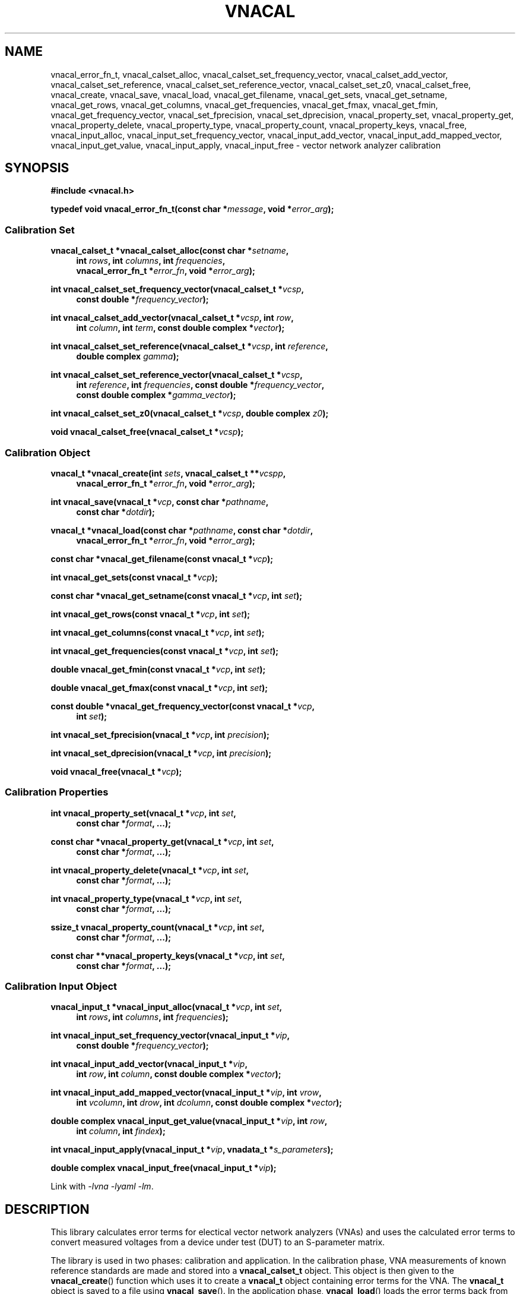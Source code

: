 .\"
.\" Vector Network Analyzer Library
.\" Copyright © 2020 D Scott Guthridge <scott_guthridge@rompromity.net>
.\"
.\" This program is free software: you can redistribute it and/or modify
.\" it under the terms of the GNU General Public License as published
.\" by the Free Software Foundation, either version 3 of the License, or
.\" (at your option) any later version.
.\"
.\" This program is distributed in the hope that it will be useful,
.\" but WITHOUT ANY WARRANTY; without even the implied warranty of
.\" MERCHANTABILITY or FITNESS FOR A PARTICULAR PURPOSE.  See the GNU
.\" General Public License for more details.
.\"
.\" You should have received a copy of the GNU General Public License
.\" along with this program.  If not, see <http://www.gnu.org/licenses/>.
.\"
.TH VNACAL 3 "JULY 2017" GNU
.nh
.SH NAME
vnacal_error_fn_t, vnacal_calset_alloc, vnacal_calset_set_frequency_vector, vnacal_calset_add_vector, vnacal_calset_set_reference, vnacal_calset_set_reference_vector, vnacal_calset_set_z0, vnacal_calset_free, vnacal_create, vnacal_save, vnacal_load, vnacal_get_filename, vnacal_get_sets, vnacal_get_setname, vnacal_get_rows, vnacal_get_columns, vnacal_get_frequencies, vnacal_get_fmax, vnacal_get_fmin, vnacal_get_frequency_vector, vnacal_set_fprecision, vnacal_set_dprecision, vnacal_property_set, vnacal_property_get, vnacal_property_delete, vnacal_property_type, vnacal_property_count, vnacal_property_keys, vnacal_free, vnacal_input_alloc, vnacal_input_set_frequency_vector, vnacal_input_add_vector, vnacal_input_add_mapped_vector, vnacal_input_get_value, vnacal_input_apply, vnacal_input_free \- vector network analyzer calibration
.\"
.SH SYNOPSIS
.B #include <vnacal.h>
.\"
.PP
.BI "typedef void vnacal_error_fn_t(const char *" message ,
.BI "void *" error_arg );
.\"
.SS "Calibration Set"
.PP
.BI "vnacal_calset_t *vnacal_calset_alloc(const char *" setname ,
.in +4n
.BI "int " rows ", int " columns ", int " frequencies ,
.br
.BI "vnacal_error_fn_t *" error_fn ", void *" error_arg );
.in -4n
.\"
.PP
.BI "int vnacal_calset_set_frequency_vector(vnacal_calset_t *" vcsp ", "
.in +4n
.BI "const double *" frequency_vector );
.in -4n
.\"
.PP
.BI "int vnacal_calset_add_vector(vnacal_calset_t *" vcsp ", int " row ,
.in +4n
.BI "int " column ", int " term ", const double complex *" vector );
.in -4n
.\"
.PP
.BI "int vnacal_calset_set_reference(vnacal_calset_t *" vcsp ,
.BI "int " reference ,
.in +4n
.BI "double complex " gamma );
.in -4n
.\"
.PP
.BI "int vnacal_calset_set_reference_vector(vnacal_calset_t *" vcsp ,
.in +4n
.BI "int " reference ", int " frequencies ", const double *" frequency_vector ,
.br
.BI "const double complex *" gamma_vector );
.in -4n
.\"
.PP
.BI "int vnacal_calset_set_z0(vnacal_calset_t *" vcsp ", double complex " z0 );
.\"
.PP
.BI "void vnacal_calset_free(vnacal_calset_t *" vcsp );
.\"
.SS "Calibration Object"
.PP
.BI "vnacal_t *vnacal_create(int " sets ", vnacal_calset_t **" vcspp ,
.in +4n
.BI "vnacal_error_fn_t *" error_fn ", void *" error_arg );
.in -4n
.\"
.PP
.BI "int vnacal_save(vnacal_t *" vcp ", const char *" pathname ,
.in +4n
.BI "const char *" dotdir );
.in -4n
.\"
.PP
.BI "vnacal_t *vnacal_load(const char *" pathname ", const char *" dotdir ,
.in +4n
.BI "vnacal_error_fn_t *" error_fn ", void *" error_arg );
.in -4n
.\"
.PP
.BI "const char *vnacal_get_filename(const vnacal_t *" vcp );
.\"
.PP
.BI "int vnacal_get_sets(const vnacal_t *" vcp );
.\"
.PP
.BI "const char *vnacal_get_setname(const vnacal_t *" vcp ", int " set );
.\"
.PP
.BI "int vnacal_get_rows(const vnacal_t *" vcp ", int " set );
.\"
.PP
.BI "int vnacal_get_columns(const vnacal_t *" vcp ", int " set );
.\"
.PP
.BI "int vnacal_get_frequencies(const vnacal_t *" vcp ", int " set );
.\"
.PP
.BI "double vnacal_get_fmin(const vnacal_t *" vcp ", int " set );
.\"
.PP
.BI "double vnacal_get_fmax(const vnacal_t *" vcp ", int " set );
.\"
.PP
.BI "const double *vnacal_get_frequency_vector(const vnacal_t *" vcp ,
.in +4n
.BI "int " set );
.in -4n
.\"
.PP
.BI "int vnacal_set_fprecision(vnacal_t *" vcp ", int " precision );
.\"
.PP
.BI "int vnacal_set_dprecision(vnacal_t *" vcp ", int " precision );
.\"
.PP
.BI "void vnacal_free(vnacal_t *" vcp );
.\"
.SS "Calibration Properties"
.PP
.BI "int vnacal_property_set(vnacal_t *" vcp ", int " set ,
.in +4n
.BI "const char *" format ", ...);"
.in -4n
.\"
.PP
.BI "const char *vnacal_property_get(vnacal_t *" vcp ", int " set ,
.in +4n
.BI "const char *" format ", ...);"
.in -4n
.\"
.PP
.BI "int vnacal_property_delete(vnacal_t *" vcp ", int " set ,
.in +4n
.BI "const char *" format ", ...);"
.in -4n
.\"
.PP
.BI "int vnacal_property_type(vnacal_t *" vcp ", int " set ,
.in +4n
.BI "const char *" format ", ...);"
.in -4n
.\"
.PP
.BI "ssize_t vnacal_property_count(vnacal_t *" vcp ", int " set ,
.in +4n
.BI "const char *" format ", ...);"
.in -4n
.\"
.PP
.BI "const char **vnacal_property_keys(vnacal_t *" vcp ", int " set ,
.in +4n
.BI "const char *" format ", ...);"
.in -4n
.\"
.SS "Calibration Input Object"
.PP
.BI "vnacal_input_t *vnacal_input_alloc(vnacal_t *" vcp ,
.BI "int " set ,
.in +4n
.BI "int " rows ", int " columns ", int " frequencies );
.in -4n
.\"
.PP
.BI "int vnacal_input_set_frequency_vector(vnacal_input_t *" vip ,
.in +4n
.BI "const double *" frequency_vector );
.in -4n
.\"
.PP
.BI "int vnacal_input_add_vector(vnacal_input_t *" vip ,
.in +4n
.BI "int " row ", int " column ", const double complex *" vector );
.in -4n
.\"
.PP
.BI "int vnacal_input_add_mapped_vector(vnacal_input_t *" vip ", int " vrow ,
.in +4n
.BI "int " vcolumn ", int " drow ", int " dcolumn ,
.BI "const double complex *" vector );
.in -4n
.\"
.PP
.BI "double complex vnacal_input_get_value(vnacal_input_t *" vip ", int " row ,
.in +4n
.BI "int " column ", int " findex );
.in -4n
.\"
.PP
.BI "int vnacal_input_apply(vnacal_input_t *" vip ,
.BI "vnadata_t *" s_parameters );
.\"
.PP
.BI "double complex vnacal_input_free(vnacal_input_t *" vip );

Link with \fI-lvna\fP \fI-lyaml\fP \fI-lm\fP.
.sp
.\"
.SH DESCRIPTION
This library calculates error terms for electical vector network analyzers
(VNAs) and uses the calculated error terms to convert measured voltages
from a device under test (DUT) to an S-parameter matrix.
.PP
The library is used in two phases: calibration and application.
In the calibration phase, VNA measurements of known reference standards
are made and stored into a \fBvnacal_calset_t\fP object.
This object is then given to the \fBvnacal_create\fP() function which uses
it to create a \fBvnacal_t\fP object containing error terms for the VNA.
The \fBvnacal_t\fP object is saved to a file using \fBvnacal_save\fP().
In the application phase, \fBvnacal_load\fP() loads the error terms back
from the file.
VNA measurements are made for a device under test and stored into a
\fBvnacal_input_t\fP object.
Finally, the \fBvnacal_input_apply\fP() function applies the error
terms to the measured values and generates the S-parameter matrix.
The next sections go through this process in detail.
.SS "Calibration"
.PP
The first step in creating a new calibration is to use
\fBvnacal_calset_alloc\fP() to create an opaque \fBvnacal_calset_t\fP
object with name \fIsetname\fP.
The \fIrows\fP and \fIcolumns\fP parameters give the dimensions of the
calibration matrix: \fIrows\fP is the number of VNA ports that detect
signal and \fIcolumns\fP is the number of VNA ports that drive signal.
For example, a simple two-port VNA that drives signal and measures
reflection on the first port, but only measures transmitted signal on
the second port would have dimension 2x1, while a two-port VNA with full
S parameter switch would have dimension 2x2.
The \fIfrequencies\fP parameter gives the number of calibration frequency
points and determines the length of the vectors in several of the
subsequent functions.
The optional \fIerror_fn\fP is a pointer to function the library calls
with a single line \fImessage\fP (without newline) to report errors.
If given as \s-2NULL\s+2, the library functions set \fIerrno\fP and
return failure but do not print messages; \fIerror_arg\fP is a pointer
to arbitrary user data passed through to the error function.
.PP
\fBvnacal_calset_set_frequency_vector\fP() loads a vector of
calibration frequency points into the \fBvnacal_calset_t\fP object;
\fIfrequency_vector\fP must be non-negative and ascending with length
equal to \fIfrequencies\fP above.
.PP
The next step is to make VNA calibration measurements using known
standards and add them to the \fBvnacal_calset_t\fP object.
Each element of the calibration matrix contains three calibration
terms.
The diagonal elements, i,i, contain the reflected values from each of
three reference standards, while the off diagonal elements, i,j contain
through and leakage measurements for port j driving signal to port i.
Calibration progresses as follows.
For each diagonal element of the calibration matrix, measure
the reflected signal from each of the three known reference impedances
while keeping all other VNA ports terminated with proper load impedances.
For each off-diagonal element, connect port j to port i and
measure the through signal while keeping all other VNA ports terminated.
.PP
The \fBvnacal_calset_add_vector\fP() function adds a measurement to
the calibration matrix cell addressed by \fIrow\fP and \fIcolumn\fP.
In keeping with C programming language conventions, rows, columns and
other indices are numbered beginning with zero, not one.
For diagonal matrix elements, \fIterm\fP should be one of:
.sp
.in +4n
\s-2VNACAL_Sii_REF0\s+2
.in +4n
Reflected signal back to port i when connected to known reference 0
.in -4n
.sp
\s-2VNACAL_Sii_REF1\s+2
.in +4n
Reflected signal back to port i when connected to known reference 1
.in -4n
.sp
\s-2VNACAL_Sii_REF2\s+2
.in +4n
Reflected signal back to port i when connected to known reference 2
.in -4n
.in -4n
.PP
For off-diagonal matrix elements, \fIterm\fP should be one of:
.sp
.in +4n
\s-2VNACAL_Sjj_THROUGH\s+2
.in +4n
Reflected signal back to port j when connected to port i in through
configuration
.in -4n
.sp
\s-2VNACAL_Sij_THROUGH\s+2
.in +4n
Forward signal from port j to port i in through configuration
.in -4n
.sp
\s-2VNACAL_Sij_LEAKAGE\s+2
.in +4n
Leakage signal from port j to port i when the ports are isolated
from each other.
This parameter is measured opportunistically whenever port j is
driving signal and port i is not being used.
.in -4n
.in -4n
.PP
\fIvector\fP is a vector of length \fIfrequencies\fP of measured
complex voltages.
If \fBvnacal_calset_add_vector\fP() is called more than once for the
same \fIrow\fP, \fIcolumn\fP and \fIterm\fP, the vectors are averaged.
.PP
The \fBvnacal_calset_set_reference\fP() function sets the given
\fIreference\fP (zero-based) to \fIgamma\fP, where gamma is the reflection
coefficient.
When working with reference impedances, the conversion from impedance to
reflection coefficient is (Z - Z0*) / (Z + Z0), where * is the conjugate
operator.  If not called, the three gamma values default to -1.0 (short),
1.0 (open) and 0.0 (load), respectively.
.PP
\fBvnacal_calset_set_reference_vector\fP() sets reference gamma
values for the given \fIreference\fP on a per-frequency basis.
This is useful if you have precise measurements of the reference
standards from another VNA.
Using this interface, it's also possible to use reactive references
which vary in impedance by frequency.
The \fIfrequencies\fP parameter gives the number of elements in
both \fIfrequency_vector\fP and \fIgamma_vector\fP.
These frequencies don't have to align with those given to
\fBvnacal_calset_alloc\fP(); however, they must span the entire range.
The library uses rational function interpolation to interpolate
between frequency points when the calibration frequences don't align
with the reference frequencies.
.PP
\fBvnacalset_set_z0\fP() sets the system impedance for the vector network
analyzer ports.
If not set, the value defaults to 50.0 ohms.
The library currently assumes all VNA ports have the same system
impedance.
.PP
The last steps of calibration are to use \fBvnacal_create\fP() to
create error terms and \fBvnacal_save\fP() to save the calibration
to a file.
.PP
It's possible to save a group of related calibration sets together in
the same file.
This can be useful, for example, if you have a programmable attenuator
and want to calibrate separately for each attenuation level.
When saving more than one calibration set together, each must be given
a unique name.
.PP
\fBvnacal_calset_free\fP() frees the memory used by the
\fBvnacal_calset_t\fP object.
This can be done safely after calling \fBvnacal_create\fP().
.PP
\fBvnacal_create\fP() generates error terms from the calibration
measurements and
returns a pointer to an opaque \fBvnacal_t\fP object needed by most of
the other library functions.
The \fIvcspp\fP parameter is a vector of pointers of length \fIsets\fP to
\fBvnacal_calset_t\fP, allowing multiple calibration sets to be included.
\fIerror_fn\fP is an optional pointer to a function the library calls
to report errors as in \fBvnacal_calset_alloc\fP().
The number of error terms generated from each set is equal to the number
of terms in the calibration matrix, that is, 3 * rows * columns, e.g. a
2x2 calibration matrix produces 12 error terms.
.PP
\fBvnacal_save\fP() saves the calibration to a file.
The \fIvcp\fP parameter is a pointer to the \fBvnacal_t\fP object returned
from \fBvnacal_create\fP() or \fBvnacal_load\fP(); \fIpathname\fP is the
calibration file name; \fIdotdir\fP is an optional directory relative
to \s-2$HOME\s+2.
If \fIpathname\fP is absolute or if it ends with a \fB.vnacal\fP
extension, the library saves the calibration to \fIpathname\fP.
Otherwise, if the \s-2HOME\s+2 environment variable is set and
\fIdotdir\fP is non-\s-2NULL\s+2, the library saves the calibration to
\s-2$HOME\s+2/\fIdotdir\fP/\fIpathname\fP.vnacal, creating directories
under \s-2$HOME\s+2 as necessary.
.PP
\fBvnacal_set_fprecision\fP() and \fBvnacal_set_dprecision\fP control
the numerical precision \fBvnacal_save\fP() uses for frequency and data
floating point numbers, respecively.
The parameter, \fIprecision\fP may be either the number of
signicant digits to use (minimum 1), or the special value
\s-2VNACAL_MAX_PRECISION\s+2.
The later directs \fBvnacal_save\fP() to use hexadecimal floating point
notation which preserves all available precision through the process of
saving and loading the calibration data.
.\"
.SS "Applying the Calibration to Measured Data"
.PP
Once a calibration model has been created or an existing calibration
has been loaded from a file, it can be used to convert voltages measured
for a device under test to S-parameters.
The typical flow is: use \fBvnacal_load\fP() to load a previously saved
calibration; use \fBvnacal_input_alloc\fP() to create a \fBvnacal_input_t\fP
object; make measurements from the device under test using parameters
from the calibration such as the frequency range and properties (see below)
to guide the process; save the measurements to the \fBvnacal_input_t\fP;
and finally, use \fBvnacal_input_apply\fP() to produce S-parameters.
.PP
\fBvnacal_load\fP() loads a previously saved calibration from a file and
returns a pointer to an opaque \fBvnacal_t\fP object needed by most of
the other library functions.
If the file specified by \fIpathname\fP exists, the library loads from
\fIpathname\fP.
Otherwise, if \fIpathname\fP does not end in a \fB.vnacal\fP
extension and \fIpathname\fP.vnacal exists, the library loads from
\fIpathname\fP.vnacal.
Otherwise, if the \s-2HOME\s+2 environment variable is set
and \fIdotdir\fP is non-\s-2NULL\s+2, the library loads from
\s-2$HOME\s+2/\fIdotdir\fP/\fIpathname\fP.vnacal.
The \fIerror_fn\fP and \fIerror_arg\fP parameters are the same as in
\fBvnacal_create\fP().
.PP
\fBvnacal_get_filename\fP() returns the file name of the calibration
file.
This function returns \s-2NULL\s+2 if the \fBvnacal_t\fP object came
from \fBvnacal_create\fP and \fBvnacal_save\fP() hasn't been called.
.PP
\fBvnacal_get_sets\fP() returns the number of calibration sets.
.PP
\fBvnacal_get_setname\fP() returns the name of the set indexed by \fIset\fP.
.PP
\fBvnacal_get_rows\fP(), \fBvnacal_get_columns\fP(), and
\fBvnacal_get_frequencies\fP() return the number of rows, columns and
frequencies, respectively, in the calibration set indexed by \fIset\fP.
.PP
\fBvnacal_get_fmin\fP() and \fBvnacal_get_fmax\fP() return the minimum
and maximum frequencies, respectively, in the calibration indexed by
\fIset\fP.
.PP
\fBvnacal_get_frequency_vector\fP() returns a pointer to the vector of
frequencies in the calibration set.
.PP
\fBvnacal_free\fP() frees the memory for the calibration obtained from
\fBvnacal_create\fP() or \fBvnacal_load\fP().
.PP
\fBvnacal_input_alloc\fP() returns an opaque \fBvnacal_input_t\fP
object into which measurements from a device under test can be stored.
The \fIvcp\fP and \fIset\fP parameters specify the associated calibration
set; \fIrows\fP, \fIcolumns\fP and \fIfrequencies\fP give the dimensions
of the S-parameter matrix and number of frequency points.
.PP
\fBvnacal_input_set_frequency_vector\fP() loads a vector of
measured frequency points into the \fBvnacal_input_t\fP object;
\fIfrequency_vector\fP must be non-negative and ascending with length
equal to \fIfrequencies\fP given to \fBvnacal_input_alloc\fP().
The frequency points given to this function don't have to match those
given in the calibration matrix; however, they have to be within the
calibration frequency range.
If the measurement frequencies don't coincide with the calibration
frequencies, \fBvnacal_apply\fP() uses rational function interpolation
to interpolate.
.PP
The \fBvnacal_input_add_vector\fP() function adds a measurement to the
matrix cell addressed by \fIrow\fP and \fIcolumn\fP.
This function may be used when the calibration matrix is 2x1 or 1x2,
or when the dimensions of \fBvnacal_input_t\fP object don't exceed those
of the calibration matrix.
If these conditions are not met, use the more general
\fBvnacal_input_add_mapped_vector\fP() instead.
If this function is called more than once on the same matrix element,
the vectors are averaged.
.PP
The \fBvnacal_input_add_mapped_vector\fP() function adds a measurement
to the matrix cell addressed by \fIdrow\fP and \fIdcolumn\fP, where
\fIdcolumn\fP is the DUT port being driven, \fIdrow\fP is the DUT
port being measured, \fIvcolumn\fP is the VNA port driving signal and
\fIvrow\fP is the VNA port detecting signal.
The mapping of VNA row-column pair to DUT row-column pair must be
consistent over multiple calls; otherwise, the later calls will fail
with \s-2EINVAL\s+2.
If called more than once on the same matrix element, the vectors are
averaged.
.PP
The \fBvnacal_input_get_value\fP() function returns the current input
value for the specified \fIrow\fP, \fIcolumn\fP and frequency index
(\fIfindex\fP), in the \fBvnacal_input_t\fP object.
.PP
The \fBvnacal_input_apply\fP() function applies error corrections to
the accumulated measurements and stores the S-parameter matrix into
the user-allocated \fBvnadata_t\fP object.
.PP
The \fBvnacal_input_free\fP() function frees the \fBvnacal_input_t\fP
object.
.\"
.SS "User-Defined Properties"
The library provides methods for storing user-defined structures and
arrays in the calibration file.
This is useful for describing the vector network analyzer, conditions
under which the calibration was made, which detector measures which
signal, switch settings needed for each measurement and other information.
All property functions take similar arguments: \fIvcp\fP is a pointer
to the \fBvnacal_t\fP object returned from \fBvnacal_create\fP() or
\fBvnacal_load\fP(); \fIset\fP is the index of the calibration set,
or -1 to indicate a global property; \fIformat\fP is a format string as
in \fBsprintf\fP(); and \fB...\fP is a list of additional arguments as
appropriate for \fIformat\fP.
The functions use \fIformat\fP and the additional arguments to construct
a string which they then interpret.
The generated string begins with a key consisting of a list of
dot-separated identifiers and square-bracket delimited array indices
describing a path through the properties, which form a tree.
The key may begin with a dot; a key consisting of only of a dot represents
the root of the tree.
Some example keys are: \(lq.\(rq, \(lqabc\(rq, \(lqabc.def\(rq,
\(lq[0]\(rq, \(lqnames[0]\(rq, \(lqnames[1]\(rq, and
\(lq.abc.def[2][0].ghi\(rq.
Identifiers consist of ASCII characters in [-+A-Za-z0-9_] and valid
unicode characters encoded in UTF-8.
The examples below show how these keys are used.
.PP
The \fBvnacal_property_set\fP() function adds or modifies a property.
The given \fIformat\fP and variable arguments form a string in
\fIkey\fP=\fIvalue\fP format.
The left hand side must be a valid key as described above; the
right hand side can be any text string \- it may contain newlines.
Here are some examples:
.sp
vnacal_property_set(vcp, -1, "value1=5");
.in +4n
In the global property space, create a key-value map and set \fIvalue1\fP
to 5.
.in -4n
.sp
vnacal_property_set(vcp, -1, "value2=%d", j);
.in +4n
In the global property space, create a key-value map and set \fIvalue2\fP
to the value in variable \fIj\fP.
.in -4n
.sp
vnacal_property_set(vcp, 0, "my_value%d=%d", i, j);
.in +4n
In calibration set zero, create a key-value map using \fIi\fP to complete
the name and use \fIj\fP as the value.
.in -4n
.sp
vnacal_property_set(vcp, 0, "description=XYZ VNA\\nwith 2ft cables");
.in +4n
In calibration set zero, create a key-value map and set \fIdescription\fP
to the given text.
.in -4n
.sp
vnacal_property_set(vcp, set, "foo.bar=xyz");
.in +4n
Create a key-value map with member \fIfoo\fP containing a nested key-value
map with \fIbar\fP set to \(lqxyz\(rq.
.in -4n
.sp
.nf
vnacal_property_set(vcp, set, "detectorMatrix[0][0]=1");
vnacal_property_set(vcp, set, "detectorMatrix[0][1]=2");
vnacal_property_set(vcp, set, "detectorMatrix[1][0]=2");
vnacal_property_set(vcp, set, "detectorMatrix[1][1]=1");
.fi
.in +4n
Create a key-value map with a nested set of lists under
\fIdetectorMatrix\fP, forming a 2x2 matrix.
.in -4n
.sp
.nf
vnacal_property_set(vcp, set, "ref[0].name=short");
vnacal_property_set(vcp, set, "ref[0].gamma=-1.0");
vnacal_property_set(vcp, set, "ref[1].name=open");
vnacal_property_set(vcp, set, "ref[1].gamma=1.0");
vnacal_property_set(vcp, set, "ref[2].name=load");
vnacal_property_set(vcp, set, "ref[2].gamma=0.0");
.fi
.in +4n
Create a key-value map with member \fIref\fP containing a list of three
key-value maps with \fIname\fP and \fIgamma\fP submembers set as shown.
.in -4n
.PP
Calling \fBvnacal_property_set\fP() on an existing property changes the
property to the new value.
If the key path contains an element with a conflicting type,
\fBvnacal_property_set\fP() replaces the conflicting element.
For example, if after building \fIref\fP in the previous example, we set
"ref=newValue", then \fIref\fP changes from a list to a scalar,
deleting all six entries set above.
Similarly, setting the root element, ".=newValue", replaces the
entire property tree with a scalar.
.PP
The \fBvnacal_property_get\fP() function retrieves a scalar value from
the property tree.
For example, after adding the values in the examples above,
vnacal_property_get(vcp, set, "value1") returns the string "5";
vnacal_property_get(vcp, set, "ref[1].gamma") returns the string "1.0".
If the key doesn't refer to a scalar, \fBvnacal_property_get\fP()
sets \fIerrno\fP and returns \s-2NULL\s+2.
.PP
The \fBvnacal_property_delete\fP() function deletes a property from
the tree.
For example vnacal_property_delete(vcp, set, "detectorMatrix") deletes
\fIdetectorMatrix\fP and its descendents; vnacal_property_delete(vcp, set,
".") deletes all properties.
.PP
The \fBvnacal_property_type\fP() function returns 'm' if the key refers
to a key-value map, 'l' if the key refers to a list, or 's' if the key
refers to a scalar.
Given the detectorMatrix example above, vnacal_property_type(vcp, set,
".")  returns 'm', vnacal_property_type(vcp, set, "detectorMatrix")
returns 'l', vnacal_property_type(vcp, set, "detectorMatrix[0]") returns
'l', and vnacal_property_type(vcp, set, "detectorMatrix[0][0]") returns
's'.
If the key doesn't exist or a component along the path isn't the specified
type, \fBvnacal_property_type\fP() sets \fIerrno\fP and returns -1.
.PP
The \fBvnacal_property_count\fP() returns the number of elements in a
specified map or list.
If applied to a scalar, it sets \fIerrno\fP and returns -1.
.PP
Given a key-value map, \fBvnacal_property_keys\fP() returns a vector of
pointers to all the keys in the map.
The caller is responsible for freeing the returned vector (but not the
strings it points to) by a call to \fBfree\fP(3).
If applied to something other than a map, \fBvnacal_property_keys\fP()
sets \fIerrno\fP and returns \s-2NULL\s+2.
.\"
.SH "RETURN VALUE"
The \fBvnacal_calset_alloc\fP() function returns a pointer to a
\fBvnacal_calset_t\fP object.
On error, it sets \fIerrno\fP and returns \s-2NULL\s+2.
.PP
The \fBvnacal_create\fP() and \fBvnacal_load\fP() functions return a
pointer to an opaque \fBvnacal_t\fP object.
On error, these functions set \fIerrno\fP and return \s-2NULL\s+2.
.PP
The \fBvnacal_input_alloc\fP() function returns a pointer to an opaque
\fBvnacal_input_t\fP object.
On error, it sets \fIerrno\fP and returns \s-2NULL\s+2.
.PP
The \fBvnacal_calset_add_vector\fP(),
\fBvnacal_calset_set_frequency_vector\fP(),
\fBvnacal_calset_set_referece\fP(),
\fBvnacal_calset_set_reference_vector\fP(),
\fBvnacal_calset_set_z0\fP(),
\fBvnacal_input_add_mapped_vector\fP(),
\fBvnacal_input_add_vector\fP(),
\fBvnacal_input_apply\fP(),
\fBvnacal_input_set_frequency_vector\fP(),
\fBvnacal_property_delete\fP(),
\fBvnacal_property_set\fP(),
\fBvnacal_save\fP(),
\fBvnacal_set_dprecision\fP() and
\fBvnacal_set_fprecision\fP() functions return 0 on success, or set
\fIerrno\fP and return -1 on failure.
.PP
The \fBvnacal_get_filename\fP() function returns the calibration
file name, or \s-2NULL\s+2 if the \fBvnacal_t\fP object came from
\fBvnacal_create\fP() and \fBvnacal_save\fP() hasn't yet been called.
.PP
The \fBvnacal_get_fmin\fP() and \fBvnacal_get_fmax\fP() functions
return minimum and maximum frequencies in the calibration, respectively.
On error, they set \fIerrno\fP and return \s-2HUGE_VAL\s+2.
.PP
The \fBvnacal_get_frequency_vector\fP() function returns a pointer to
the vector of calibration frequencies.  On error, it sets \fIerrno\fP
and returns \s-2NULL\s+2.
.PP
The \fBvnacal_get_setname\fP() function returns the name of the
calibration set.
If \fIset\fP is invalid, it sets \fIerrno\fP and returns \s-2NULL\s+2.
.PP
The \fBvnacal_get_sets\fP(), \fBvnacal_get_rows\fP(),
\fBvnacal_get_columns\fP() and \fBvnacal_get_frequencies\fP() functions
return the number of calibration sets, number of matrix rows, number of
matrix columns and number of frequencies, respectively.
On error, they set \fIerrno\fP and return -1.
.PP
The \fBvnacal_property_get\fP() function returns the value of the
requested property, or \s-2NULL\s+2 if the property doesn't exist.
.PP
The \fBvnacal_property_type\fP() function returns 'm' for map, 'l'
for list, 's' for scalar, or sets \fIerrno\fP and returns -1 if the key
doesn't exist.
.PP
The \fBvnacal_property_count\fP() function returns the number of elements
in a map or list, or if the key doesn't exist or isn't a map or list,
sets \fIerrno\fP and returns -1.
.PP
The \fBvnacal_property_keys\fP() function function returns a vector of
pointers to the keys of a map object.
Caller is responsible for freeing the returned vector (but not the strings).
If the key doesn't exist or if the key refers to something that's not
a map, it sets \fIerrno\fP and returns \s-2NULL\s+2.
.PP
The \fBvnacal_input_get_value\fP() function returns an uncalibrated
value from the input matrix.
.PP
The \fBvnacal_calset_free\fP(), \fBvnacal_free\fP() and
\fBvnacal_input_free\fP() functions return void.
.SH ERRORS
The library functions reports the following errors:
.IP \fBEDOM\fP
An index given to \fBvnacal_property_*\fP() is out of bounds.
.IP \fBEINVAL\fP
A library function was given an invalid parameter, or a key given to
one of the \fBvnacal_property_*\fP() functions contains invalid syntax
or a component of the key has a type that doesn't match the property tree.
.IP \fBENOENT\fP
A \fBvnacal_property_*\fP() function was given a key that doesn't exist.
.IP \fBENOMEM\fP
A \fBmalloc\fP(3), \fBcalloc\fP(3) or \fBrealloc\fP(3) call failed due
to no memory.
.PP
In addition, the library may report any error generated by \fBfopen\fP(3),
\fBgetchar\fP(3) or \fBfprintf\fP(3).
.\" .SH BUGS
.\" None known.
.\"
.SH EXAMPLES
.nf
.ft CW
#include <math.h>
#include <stdlib.h>
#include <string.h>
#include <errno.h>
#include <stdio.h>
#include <vnacal.h>

/*
 * MAX: find maximum of two numbers
 */
#ifndef MAX
#define MAX(x, y)       ((x) >= (y) ? (x) : (y))
#endif /* MAX */

/*
 * FMIN, FMAX: frequency range of the VNA in Hz
 */
#define FMIN            10e+3
#define FMAX            100e+6

/*
 * C_ROWS, C_COLUMNS, C_FREQUENCIES: calibration dimensions
 *   Calibration matrix is 2x1, i.e. the VNA drives signal and
 *   measures reflected power on the first port only.  It measures
 *   forward power on the second port only.  C_FREQUENCIES is the
 *   number of frequency points used for the calibration.
 */
#define C_ROWS            2
#define C_COLUMNS         1
#define C_FREQUENCIES    79

/*
 * M_ROWS, M_COLUMNS, C_FREQUENCIES: measurement dimensions
 *   We measure full 2x2 S-parameters from the device under test.
 *   The number of frequency points used in the measurement doesn't
 *   have to match the calibration -- the library interpolates
 *   between error parameters if necessary.
 */
#define M_ROWS            2
#define M_COLUMNS         2
#define M_FREQUENCIES   100

/*
 * PI, Z0, W1, W2: misc constants
 *   PI is used below to convert from Hz to angular frequency
 *   Z0 is the system impedance
 *   W1 is the undamped natural frequency of the errors in our VNA
 *   W2 is the undamped natural frequency of our simulated DUT
 */
#define PI      3.14159265
#define Z0      50.0
#define W1      (2 * PI * 10e+6)
#define W2      (2 * PI * 1e+6)

/*
 * measurement_t: which simulated measurement should vna_measure return
 */
typedef enum measurement {
    SHORT_CALIBRATION,
    OPEN_CALIBRATION,
    LOAD_CALIBRATION,
    THROUGH_CALIBRATION,
    FORWARD_MEASUREMENT,
    REVERSE_MEASUREMENT
} measurement_t;

/*
 * vna_measure: simulate the requested VNA measurement
 *   @measurement: which measurement to simulate
 *   @frequencies: number of frequency points
 *   @m_frequency_vector: returned vector of frequencies
 *   @detector0_vector: returned voltages from detector 0
 *   @detector1_vector: returned voltages from detector 1
 *
 *   To avoid confusion, we refer to the two ports of the VNA as
 *   port 0 and port 1 (as opposed to 1 and 2) to match C array
 *   indices, which start with zero.
 *
 *   Our simulated VNA has two flaws: first, there is a stray
 *   capacitance of 1 / (Z0 * W1) [318pF] between port 0 and ground;
 *   second, there is an inductance of Z0 / W1 [796 nH] in series
 *   with port 1.
 *
 *   The simulated device under test (DUT) is a second order
 *   LC divider low pass filter with L = Z0 / W2 [7.96 uH] and
 *   C = 1 / (Z0 * W2) [3.18nF].
 *
 */
static int vna_measure(measurement_t measurement,
        int frequencies, double *m_frequency_vector,
        double complex *detector0_vector,
        double complex *detector1_vector)
{
    double c = log(FMAX / FMIN);

    /*
     * For each frequency FMIN to FMAX spaced uniformly on a log
     * scale...
     */
    for (int findex = 0; findex < frequencies; ++findex) {
        double f = FMIN * exp((double)findex / (frequencies - 1) * c);
        double complex s = I * 2 * PI * f;
        double complex d, detector0, detector1;

        switch (measurement) {
        case SHORT_CALIBRATION:
            /*
             * The shorted calibration standard on port 0 shunts
             * out the stray capacitance, giving a perfect gamma
             * value of -1.  Port 1 is connected to a terminator
             * and receives no signal, but the detector picks up
             * a bit of internal noise.
             */
            detector0 = -1.0;
            detector1 =  0.1;
            break;

        case OPEN_CALIBRATION:
            /*
             * The open calibration standard exposes the stray
             * capacitance on port 0.  Port 1 continues to pick up
             * internal noise.
             */
            detector0 = (1.0 - s/W1) / (1.0 + s/W1);
            detector1 = -0.3;
            break;

        case LOAD_CALIBRATION:
            /*
             * The load calibration is in parallel with the stray
             * capacitance on port 0.  Port 1 picks up yet more
             * internal noise.
             */
            detector0 = -s / (s + 2*W1);
            detector1 = 0.2;
            break;

        case THROUGH_CALIBRATION:
            /*
             * In the through configuration, the stray capacitance
             * on port 0 and stray inductance on port 1 form a
             * resonant circuit with a high-pass reflected signal
             * and low-pass transmitted signal.
             */
            d = s*s + 2*W1*s + 2*W1*W1;
            detector0 = -s*s / d;
            detector1 = 2*W1*W1 / d;
            break;

        case FORWARD_MEASUREMENT:
            /*
             * In the forward configuration, the DUT forms a fourth
             * order resonant circuit with the stray impedances of
             * the VNA.
             */
            d = s*s*s*s + 2*W1*s*s*s + (W1+W2)*(W1+W2)*s*s
                + 2*W1*W2*(W1+W2)*s + 2*W1*W1*W2*W2;
            detector0 = -(s*s*s*s - (W1*W1 - 2*W1*W2 - W2*W2)*s*s) / d;
            detector1 = 2*W1*W1*W2*W2 / d;
            break;

        case REVERSE_MEASUREMENT:
            /*
             * In the reverse configuration, the stray capacitance on
             * port 0 is in parallel with the DUT capacitor and the
             * stray inductance on port 1 is in series with the DUT
             * inductor forming only a second order resonant circuit.
             */
            d = s*s + 2*W1*W2/(W1+W2)*s + 2*W1*W1*W2*W2/((W1+W2)*(W1+W2));
            detector0 = -s*s / d;
            detector1 = 2*W1*W1*W2*W2/((W1+W2)*(W1+W2)) / d;
            break;

        default:
            abort();
        }

        /*
         * Return the requested vectors.
         */
        if (m_frequency_vector != NULL)
            m_frequency_vector[findex] = f;
        if (detector0_vector != NULL)
            detector0_vector[findex] = detector0;
        if (detector1_vector != NULL)
            detector1_vector[findex] = detector1;
    }
    return 0;
}

/*
 * error_fn: error printing function for the library
 *   @message: single line error message without a newline
 *   @error_arg: passed through to the error function (unused here)
 */
static void error_fn(const char *message, void *error_arg)
{
    (void)fprintf(stderr, "example: %s\\n", message);
}

/*
 * main
 */
int main(int argc, char **argv)
{
    vnacal_calset_t *vcsp;
    double frequency_vector[MAX(C_FREQUENCIES, M_FREQUENCIES)];
    double complex vector0[MAX(C_FREQUENCIES, M_FREQUENCIES)];
    double complex vector1[MAX(C_FREQUENCIES, M_FREQUENCIES)];
    vnacal_input_t *vip;
    vnadata_t *s_matrix;
    vnacal_t *vcp;

    /*
     * Allocate the structure to hold the calibration measurements.
     */
    if ((vcsp = vnacal_calset_alloc(/*setname=*/"default",
                    C_ROWS, C_COLUMNS, C_FREQUENCIES,
                    error_fn, /*error_arg=*/NULL)) == NULL) {
        (void)fprintf(stderr, "vnacal_calset_alloc: %s\\n",
                strerror(errno));
        exit(2);
    }

    /*
     * Make the calibration measurements for short, open, load and
     * through standards.  Normally, we would interact with the
     * user between each of these steps to get the user to connect
     * each standard in sequence.  In our simulated environment,
     * we can skip that part.  The frequency vector is filled
     * from the first measurement only -- the frequencies for the
     * other calibration steps have to be the same as the first.
     * The three leakage measurements are averaged.
     */

    /*
     * Short calibration
     */
    vna_measure(SHORT_CALIBRATION, C_FREQUENCIES,
            frequency_vector, vector0, vector1);
    vnacal_calset_set_frequency_vector(vcsp, frequency_vector);
    vnacal_calset_add_vector(vcsp, 0, 0, VNACAL_Sii_REF0, vector0);
    vnacal_calset_add_vector(vcsp, 1, 0, VNACAL_Sij_LEAKAGE, vector1);

    /*
     * Open calibration
     */
    vna_measure(OPEN_CALIBRATION, C_FREQUENCIES, NULL, vector0, vector1);
    vnacal_calset_add_vector(vcsp, 0, 0, VNACAL_Sii_REF1, vector0);
    vnacal_calset_add_vector(vcsp, 1, 0, VNACAL_Sij_LEAKAGE, vector1);

    /*
     * Load calibration
     */
    vna_measure(LOAD_CALIBRATION, C_FREQUENCIES, NULL, vector0, vector1);
    vnacal_calset_add_vector(vcsp, 0, 0, VNACAL_Sii_REF2, vector0);
    vnacal_calset_add_vector(vcsp, 1, 0, VNACAL_Sij_LEAKAGE, vector1);

    /*
     * Through calibration.
     */
    vna_measure(THROUGH_CALIBRATION, C_FREQUENCIES, NULL, vector0, vector1);
    vnacal_calset_add_vector(vcsp, 1, 0, VNACAL_Sjj_THROUGH, vector0);
    vnacal_calset_add_vector(vcsp, 1, 0, VNACAL_Sij_THROUGH, vector1);

    /*
     * Create the calibration from the measurements and save it to
     * a file.
     */
    if ((vcp = vnacal_create(/*sets=*/1, &vcsp, error_fn,
                    /*error_arg=*/NULL)) == NULL) {
        (void)fprintf(stderr, "vnacal_create: %s\\n",
                strerror(errno));
        exit(3);
    }
    if (vnacal_save(vcp, "example.vnacal", ".excal") == -1) {
        (void)fprintf(stderr, "vnacal_save: %s\\n",
                strerror(errno));
        exit(4);
    }
    vnacal_calset_free(vcsp);
    vnacal_free(vcp);
    vcp = NULL;

    /*
     * Now, use the calibration we made above to correct imperfect
     * measurements of the device under test.  Starting here, we
     * would normally be in a different program, but to keep the
     * example shorter we've combined them.
     *
     * Begin by loading the saved calibration.
     */
    if ((vcp = vnacal_load("example.vnacal", ".excal", error_fn,
                    /*error_arg=*/NULL)) == NULL) {
        (void)fprintf(stderr, "vnacal_load: %s\\n",
                strerror(errno));
        exit(5);
    }

    /*
     * Allocate a vnacal_input_t object to apply the calibration
     * to measured values.
     */
    if ((vip = vnacal_input_alloc(vcp, /*set=*/0,
                    M_ROWS, M_COLUMNS, M_FREQUENCIES)) == NULL) {
        (void)fprintf(stderr, "example: vnadata_alloc: %s\\n",
                strerror(errno));
        exit(6);
    }

    /*
     * Allocate a vnadata_t object to hold the S parameters.
     */
    if ((s_matrix = vnadata_alloc()) == NULL) {
        (void)fprintf(stderr, "example: vnadata_alloc: %s\\n",
                strerror(errno));
        exit(7);
    }

    /*
     * Make the forward and reverse measurements of the device under
     * test.  We would normally have to interact with the user between
     * these steps in order to get the user to swap the connections.
     * Alternatively, if the VNA has a relay to swap ports automatically,
     * we would send different relay codes for these two measurements.
     * Note though, that if the VNA has a relay to swap ports, we'd
     * want to make a 2x2 calibration matrix above instead of 2x1 so
     * that the calibration also covers the relay.
     */

    /*
     * Forward measurement
     */
    vna_measure(FORWARD_MEASUREMENT, M_FREQUENCIES, frequency_vector,
            vector0, vector1);
    vnacal_input_set_frequency_vector(vip, frequency_vector);
    vnacal_input_add_vector(vip, 0, 0, vector0);
    vnacal_input_add_vector(vip, 1, 0, vector1);

    /*
     * Reverse measurement
     */
    vna_measure(REVERSE_MEASUREMENT, M_FREQUENCIES, NULL,
            vector0, vector1);
    vnacal_input_add_vector(vip, 1, 1, vector0);
    vnacal_input_add_vector(vip, 0, 1, vector1);

    /*
     * First, calculate and print the S-parameters we would expect
     * from the device under test if we measured them with a
     * perfect VNA.
     */
    (void)printf("# expected\\n");
    for (int i = 0; i < M_FREQUENCIES; ++i) {
        double complex s = 2 * PI * I * frequency_vector[i];
        double complex d = s*s + 2*W2*s + 2*W2*W2;
        double complex s00 =  s*s     / d;
        double complex s01 =  2*W2*W2 / d;
        double complex s10 =  2*W2*W2 / d;
        double complex s11 = -s*s     / d;

        (void)printf("%e %+e %+e %+e %+e %+e %+e %+e %+e\\n",
                frequency_vector[i],
                creal(s00), cimag(s00),
                creal(s01), cimag(s01),
                creal(s10), cimag(s10),
                creal(s11), cimag(s11));
    }
    (void)printf("\\n\\n");

    /*
     * Now print the values as measured from the imperfect VNA.
     */
    (void)printf("# measured\\n");
    for (int i = 0; i < M_FREQUENCIES; ++i) {
        double complex m00 = vnacal_input_get_value(vip, 0, 0, i);
        double complex m01 = vnacal_input_get_value(vip, 0, 1, i);
        double complex m10 = vnacal_input_get_value(vip, 1, 0, i);
        double complex m11 = vnacal_input_get_value(vip, 1, 1, i);

        (void)printf("%e %+e %+e %+e %+e %+e %+e %+e %+e\\n",
                frequency_vector[i],
                creal(m00), cimag(m00),
                creal(m01), cimag(m01),
                creal(m10), cimag(m10),
                creal(m11), cimag(m11));
    }
    (void)printf("\\n\\n");

    /*
     * Apply the calibration to the measured data and print the
     * corrected s_matrix values.
     */
    if (vnacal_input_apply(vip, s_matrix) == -1) {
        (void)fprintf(stderr, "vnacal_input_apply: %s\\n",
                strerror(errno));
        exit(8);
    }
    (void)printf("# corrected\\n");
    for (int i = 0; i < M_FREQUENCIES; ++i) {
        double complex s00, s01, s10, s11;

        s00 = vnadata_get_cell(s_matrix, i, 0, 0);
        s01 = vnadata_get_cell(s_matrix, i, 0, 1);
        s10 = vnadata_get_cell(s_matrix, i, 1, 0);
        s11 = vnadata_get_cell(s_matrix, i, 1, 1);
        (void)printf("%e %+e %+e %+e %+e %+e %+e %+e %+e\\n",
                frequency_vector[i],
                creal(s00), cimag(s00),
                creal(s01), cimag(s01),
                creal(s10), cimag(s10),
                creal(s11), cimag(s11));
    }
    vnacal_input_free(vip);
    vnacal_free(vcp);

    exit(0);
}
.ft R
.fi
.\"
.SH "SEE ALSO"
.BR vnaconv "(3)," vnadata "(3)," vnafile "(3)"
